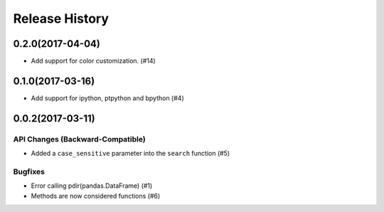 Release History
===============

0.2.0(2017-04-04)
-----------------

-  Add support for color customization. (#14)

0.1.0(2017-03-16)
-----------------

-  Add support for ipython, ptpython and bpython (#4)

0.0.2(2017-03-11)
-----------------

API Changes (Backward-Compatible)
~~~~~~~~~~~~~~~~~~~~~~~~~~~~~~~~~

-  Added a ``case_sensitive`` parameter into the ``search`` function
   (#5)

Bugfixes
~~~~~~~~

-  Error calling pdir(pandas.DataFrame) (#1)
-  Methods are now considered functions (#6)
